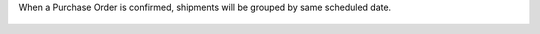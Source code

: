 
When a Purchase Order is confirmed, shipments will be grouped by same scheduled date.

.. figure:: https://raw.githubusercontent.com/OCA/purchase-workflow/11.0/purchase_delivery_split_date/static/description/split_delivery.png
   :alt: Purchase Order Split Shipments
   :width: 80 %
   :align: center